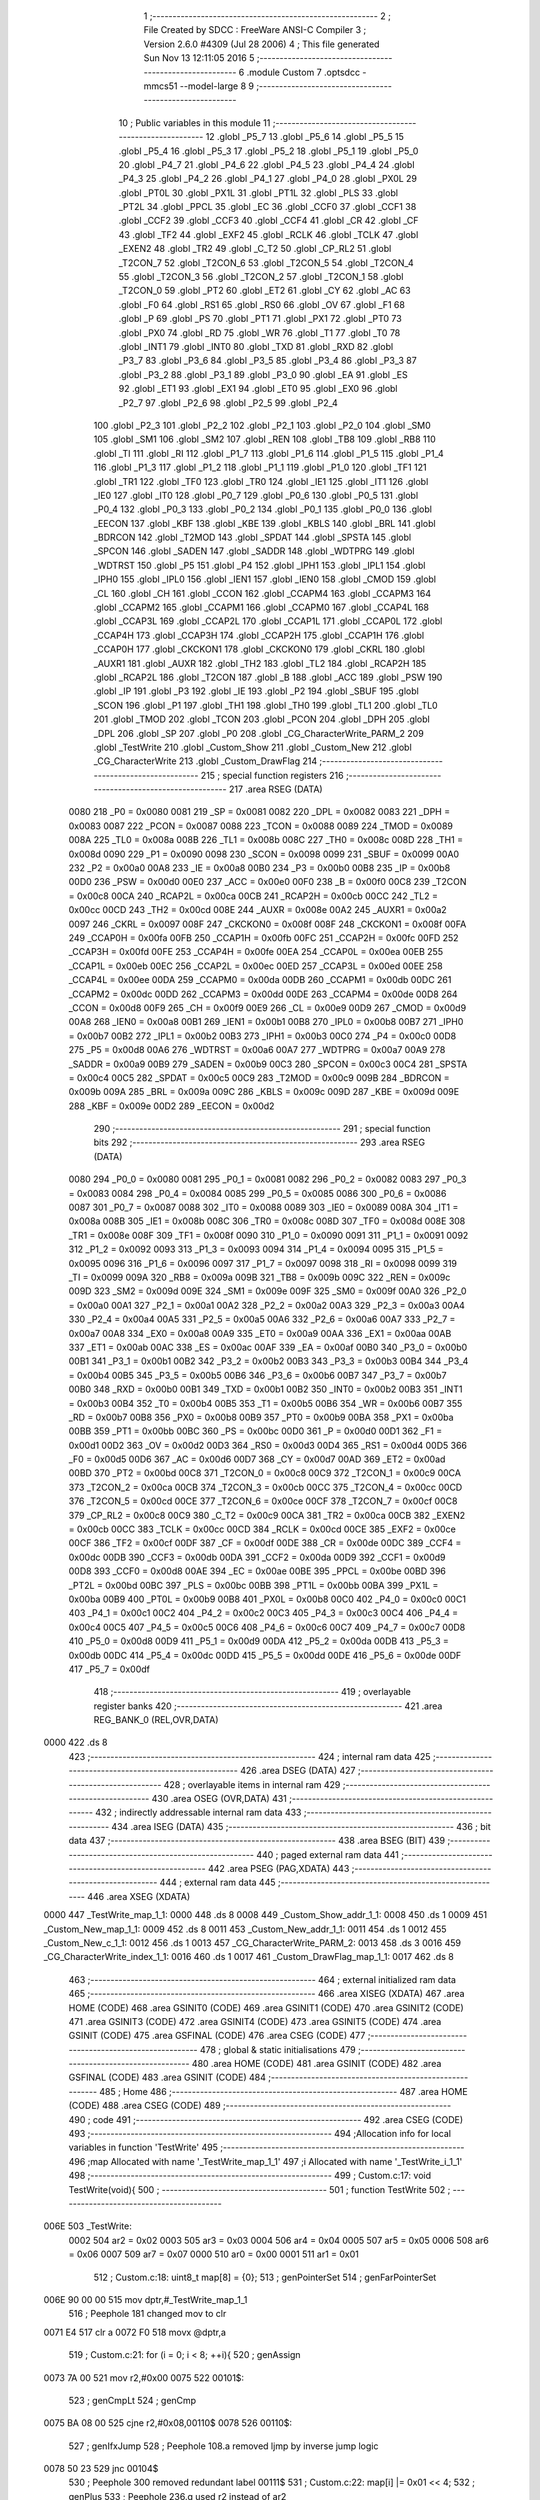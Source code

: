                               1 ;--------------------------------------------------------
                              2 ; File Created by SDCC : FreeWare ANSI-C Compiler
                              3 ; Version 2.6.0 #4309 (Jul 28 2006)
                              4 ; This file generated Sun Nov 13 12:11:05 2016
                              5 ;--------------------------------------------------------
                              6 	.module Custom
                              7 	.optsdcc -mmcs51 --model-large
                              8 	
                              9 ;--------------------------------------------------------
                             10 ; Public variables in this module
                             11 ;--------------------------------------------------------
                             12 	.globl _P5_7
                             13 	.globl _P5_6
                             14 	.globl _P5_5
                             15 	.globl _P5_4
                             16 	.globl _P5_3
                             17 	.globl _P5_2
                             18 	.globl _P5_1
                             19 	.globl _P5_0
                             20 	.globl _P4_7
                             21 	.globl _P4_6
                             22 	.globl _P4_5
                             23 	.globl _P4_4
                             24 	.globl _P4_3
                             25 	.globl _P4_2
                             26 	.globl _P4_1
                             27 	.globl _P4_0
                             28 	.globl _PX0L
                             29 	.globl _PT0L
                             30 	.globl _PX1L
                             31 	.globl _PT1L
                             32 	.globl _PLS
                             33 	.globl _PT2L
                             34 	.globl _PPCL
                             35 	.globl _EC
                             36 	.globl _CCF0
                             37 	.globl _CCF1
                             38 	.globl _CCF2
                             39 	.globl _CCF3
                             40 	.globl _CCF4
                             41 	.globl _CR
                             42 	.globl _CF
                             43 	.globl _TF2
                             44 	.globl _EXF2
                             45 	.globl _RCLK
                             46 	.globl _TCLK
                             47 	.globl _EXEN2
                             48 	.globl _TR2
                             49 	.globl _C_T2
                             50 	.globl _CP_RL2
                             51 	.globl _T2CON_7
                             52 	.globl _T2CON_6
                             53 	.globl _T2CON_5
                             54 	.globl _T2CON_4
                             55 	.globl _T2CON_3
                             56 	.globl _T2CON_2
                             57 	.globl _T2CON_1
                             58 	.globl _T2CON_0
                             59 	.globl _PT2
                             60 	.globl _ET2
                             61 	.globl _CY
                             62 	.globl _AC
                             63 	.globl _F0
                             64 	.globl _RS1
                             65 	.globl _RS0
                             66 	.globl _OV
                             67 	.globl _F1
                             68 	.globl _P
                             69 	.globl _PS
                             70 	.globl _PT1
                             71 	.globl _PX1
                             72 	.globl _PT0
                             73 	.globl _PX0
                             74 	.globl _RD
                             75 	.globl _WR
                             76 	.globl _T1
                             77 	.globl _T0
                             78 	.globl _INT1
                             79 	.globl _INT0
                             80 	.globl _TXD
                             81 	.globl _RXD
                             82 	.globl _P3_7
                             83 	.globl _P3_6
                             84 	.globl _P3_5
                             85 	.globl _P3_4
                             86 	.globl _P3_3
                             87 	.globl _P3_2
                             88 	.globl _P3_1
                             89 	.globl _P3_0
                             90 	.globl _EA
                             91 	.globl _ES
                             92 	.globl _ET1
                             93 	.globl _EX1
                             94 	.globl _ET0
                             95 	.globl _EX0
                             96 	.globl _P2_7
                             97 	.globl _P2_6
                             98 	.globl _P2_5
                             99 	.globl _P2_4
                            100 	.globl _P2_3
                            101 	.globl _P2_2
                            102 	.globl _P2_1
                            103 	.globl _P2_0
                            104 	.globl _SM0
                            105 	.globl _SM1
                            106 	.globl _SM2
                            107 	.globl _REN
                            108 	.globl _TB8
                            109 	.globl _RB8
                            110 	.globl _TI
                            111 	.globl _RI
                            112 	.globl _P1_7
                            113 	.globl _P1_6
                            114 	.globl _P1_5
                            115 	.globl _P1_4
                            116 	.globl _P1_3
                            117 	.globl _P1_2
                            118 	.globl _P1_1
                            119 	.globl _P1_0
                            120 	.globl _TF1
                            121 	.globl _TR1
                            122 	.globl _TF0
                            123 	.globl _TR0
                            124 	.globl _IE1
                            125 	.globl _IT1
                            126 	.globl _IE0
                            127 	.globl _IT0
                            128 	.globl _P0_7
                            129 	.globl _P0_6
                            130 	.globl _P0_5
                            131 	.globl _P0_4
                            132 	.globl _P0_3
                            133 	.globl _P0_2
                            134 	.globl _P0_1
                            135 	.globl _P0_0
                            136 	.globl _EECON
                            137 	.globl _KBF
                            138 	.globl _KBE
                            139 	.globl _KBLS
                            140 	.globl _BRL
                            141 	.globl _BDRCON
                            142 	.globl _T2MOD
                            143 	.globl _SPDAT
                            144 	.globl _SPSTA
                            145 	.globl _SPCON
                            146 	.globl _SADEN
                            147 	.globl _SADDR
                            148 	.globl _WDTPRG
                            149 	.globl _WDTRST
                            150 	.globl _P5
                            151 	.globl _P4
                            152 	.globl _IPH1
                            153 	.globl _IPL1
                            154 	.globl _IPH0
                            155 	.globl _IPL0
                            156 	.globl _IEN1
                            157 	.globl _IEN0
                            158 	.globl _CMOD
                            159 	.globl _CL
                            160 	.globl _CH
                            161 	.globl _CCON
                            162 	.globl _CCAPM4
                            163 	.globl _CCAPM3
                            164 	.globl _CCAPM2
                            165 	.globl _CCAPM1
                            166 	.globl _CCAPM0
                            167 	.globl _CCAP4L
                            168 	.globl _CCAP3L
                            169 	.globl _CCAP2L
                            170 	.globl _CCAP1L
                            171 	.globl _CCAP0L
                            172 	.globl _CCAP4H
                            173 	.globl _CCAP3H
                            174 	.globl _CCAP2H
                            175 	.globl _CCAP1H
                            176 	.globl _CCAP0H
                            177 	.globl _CKCKON1
                            178 	.globl _CKCKON0
                            179 	.globl _CKRL
                            180 	.globl _AUXR1
                            181 	.globl _AUXR
                            182 	.globl _TH2
                            183 	.globl _TL2
                            184 	.globl _RCAP2H
                            185 	.globl _RCAP2L
                            186 	.globl _T2CON
                            187 	.globl _B
                            188 	.globl _ACC
                            189 	.globl _PSW
                            190 	.globl _IP
                            191 	.globl _P3
                            192 	.globl _IE
                            193 	.globl _P2
                            194 	.globl _SBUF
                            195 	.globl _SCON
                            196 	.globl _P1
                            197 	.globl _TH1
                            198 	.globl _TH0
                            199 	.globl _TL1
                            200 	.globl _TL0
                            201 	.globl _TMOD
                            202 	.globl _TCON
                            203 	.globl _PCON
                            204 	.globl _DPH
                            205 	.globl _DPL
                            206 	.globl _SP
                            207 	.globl _P0
                            208 	.globl _CG_CharacterWrite_PARM_2
                            209 	.globl _TestWrite
                            210 	.globl _Custom_Show
                            211 	.globl _Custom_New
                            212 	.globl _CG_CharacterWrite
                            213 	.globl _Custom_DrawFlag
                            214 ;--------------------------------------------------------
                            215 ; special function registers
                            216 ;--------------------------------------------------------
                            217 	.area RSEG    (DATA)
                    0080    218 _P0	=	0x0080
                    0081    219 _SP	=	0x0081
                    0082    220 _DPL	=	0x0082
                    0083    221 _DPH	=	0x0083
                    0087    222 _PCON	=	0x0087
                    0088    223 _TCON	=	0x0088
                    0089    224 _TMOD	=	0x0089
                    008A    225 _TL0	=	0x008a
                    008B    226 _TL1	=	0x008b
                    008C    227 _TH0	=	0x008c
                    008D    228 _TH1	=	0x008d
                    0090    229 _P1	=	0x0090
                    0098    230 _SCON	=	0x0098
                    0099    231 _SBUF	=	0x0099
                    00A0    232 _P2	=	0x00a0
                    00A8    233 _IE	=	0x00a8
                    00B0    234 _P3	=	0x00b0
                    00B8    235 _IP	=	0x00b8
                    00D0    236 _PSW	=	0x00d0
                    00E0    237 _ACC	=	0x00e0
                    00F0    238 _B	=	0x00f0
                    00C8    239 _T2CON	=	0x00c8
                    00CA    240 _RCAP2L	=	0x00ca
                    00CB    241 _RCAP2H	=	0x00cb
                    00CC    242 _TL2	=	0x00cc
                    00CD    243 _TH2	=	0x00cd
                    008E    244 _AUXR	=	0x008e
                    00A2    245 _AUXR1	=	0x00a2
                    0097    246 _CKRL	=	0x0097
                    008F    247 _CKCKON0	=	0x008f
                    008F    248 _CKCKON1	=	0x008f
                    00FA    249 _CCAP0H	=	0x00fa
                    00FB    250 _CCAP1H	=	0x00fb
                    00FC    251 _CCAP2H	=	0x00fc
                    00FD    252 _CCAP3H	=	0x00fd
                    00FE    253 _CCAP4H	=	0x00fe
                    00EA    254 _CCAP0L	=	0x00ea
                    00EB    255 _CCAP1L	=	0x00eb
                    00EC    256 _CCAP2L	=	0x00ec
                    00ED    257 _CCAP3L	=	0x00ed
                    00EE    258 _CCAP4L	=	0x00ee
                    00DA    259 _CCAPM0	=	0x00da
                    00DB    260 _CCAPM1	=	0x00db
                    00DC    261 _CCAPM2	=	0x00dc
                    00DD    262 _CCAPM3	=	0x00dd
                    00DE    263 _CCAPM4	=	0x00de
                    00D8    264 _CCON	=	0x00d8
                    00F9    265 _CH	=	0x00f9
                    00E9    266 _CL	=	0x00e9
                    00D9    267 _CMOD	=	0x00d9
                    00A8    268 _IEN0	=	0x00a8
                    00B1    269 _IEN1	=	0x00b1
                    00B8    270 _IPL0	=	0x00b8
                    00B7    271 _IPH0	=	0x00b7
                    00B2    272 _IPL1	=	0x00b2
                    00B3    273 _IPH1	=	0x00b3
                    00C0    274 _P4	=	0x00c0
                    00D8    275 _P5	=	0x00d8
                    00A6    276 _WDTRST	=	0x00a6
                    00A7    277 _WDTPRG	=	0x00a7
                    00A9    278 _SADDR	=	0x00a9
                    00B9    279 _SADEN	=	0x00b9
                    00C3    280 _SPCON	=	0x00c3
                    00C4    281 _SPSTA	=	0x00c4
                    00C5    282 _SPDAT	=	0x00c5
                    00C9    283 _T2MOD	=	0x00c9
                    009B    284 _BDRCON	=	0x009b
                    009A    285 _BRL	=	0x009a
                    009C    286 _KBLS	=	0x009c
                    009D    287 _KBE	=	0x009d
                    009E    288 _KBF	=	0x009e
                    00D2    289 _EECON	=	0x00d2
                            290 ;--------------------------------------------------------
                            291 ; special function bits
                            292 ;--------------------------------------------------------
                            293 	.area RSEG    (DATA)
                    0080    294 _P0_0	=	0x0080
                    0081    295 _P0_1	=	0x0081
                    0082    296 _P0_2	=	0x0082
                    0083    297 _P0_3	=	0x0083
                    0084    298 _P0_4	=	0x0084
                    0085    299 _P0_5	=	0x0085
                    0086    300 _P0_6	=	0x0086
                    0087    301 _P0_7	=	0x0087
                    0088    302 _IT0	=	0x0088
                    0089    303 _IE0	=	0x0089
                    008A    304 _IT1	=	0x008a
                    008B    305 _IE1	=	0x008b
                    008C    306 _TR0	=	0x008c
                    008D    307 _TF0	=	0x008d
                    008E    308 _TR1	=	0x008e
                    008F    309 _TF1	=	0x008f
                    0090    310 _P1_0	=	0x0090
                    0091    311 _P1_1	=	0x0091
                    0092    312 _P1_2	=	0x0092
                    0093    313 _P1_3	=	0x0093
                    0094    314 _P1_4	=	0x0094
                    0095    315 _P1_5	=	0x0095
                    0096    316 _P1_6	=	0x0096
                    0097    317 _P1_7	=	0x0097
                    0098    318 _RI	=	0x0098
                    0099    319 _TI	=	0x0099
                    009A    320 _RB8	=	0x009a
                    009B    321 _TB8	=	0x009b
                    009C    322 _REN	=	0x009c
                    009D    323 _SM2	=	0x009d
                    009E    324 _SM1	=	0x009e
                    009F    325 _SM0	=	0x009f
                    00A0    326 _P2_0	=	0x00a0
                    00A1    327 _P2_1	=	0x00a1
                    00A2    328 _P2_2	=	0x00a2
                    00A3    329 _P2_3	=	0x00a3
                    00A4    330 _P2_4	=	0x00a4
                    00A5    331 _P2_5	=	0x00a5
                    00A6    332 _P2_6	=	0x00a6
                    00A7    333 _P2_7	=	0x00a7
                    00A8    334 _EX0	=	0x00a8
                    00A9    335 _ET0	=	0x00a9
                    00AA    336 _EX1	=	0x00aa
                    00AB    337 _ET1	=	0x00ab
                    00AC    338 _ES	=	0x00ac
                    00AF    339 _EA	=	0x00af
                    00B0    340 _P3_0	=	0x00b0
                    00B1    341 _P3_1	=	0x00b1
                    00B2    342 _P3_2	=	0x00b2
                    00B3    343 _P3_3	=	0x00b3
                    00B4    344 _P3_4	=	0x00b4
                    00B5    345 _P3_5	=	0x00b5
                    00B6    346 _P3_6	=	0x00b6
                    00B7    347 _P3_7	=	0x00b7
                    00B0    348 _RXD	=	0x00b0
                    00B1    349 _TXD	=	0x00b1
                    00B2    350 _INT0	=	0x00b2
                    00B3    351 _INT1	=	0x00b3
                    00B4    352 _T0	=	0x00b4
                    00B5    353 _T1	=	0x00b5
                    00B6    354 _WR	=	0x00b6
                    00B7    355 _RD	=	0x00b7
                    00B8    356 _PX0	=	0x00b8
                    00B9    357 _PT0	=	0x00b9
                    00BA    358 _PX1	=	0x00ba
                    00BB    359 _PT1	=	0x00bb
                    00BC    360 _PS	=	0x00bc
                    00D0    361 _P	=	0x00d0
                    00D1    362 _F1	=	0x00d1
                    00D2    363 _OV	=	0x00d2
                    00D3    364 _RS0	=	0x00d3
                    00D4    365 _RS1	=	0x00d4
                    00D5    366 _F0	=	0x00d5
                    00D6    367 _AC	=	0x00d6
                    00D7    368 _CY	=	0x00d7
                    00AD    369 _ET2	=	0x00ad
                    00BD    370 _PT2	=	0x00bd
                    00C8    371 _T2CON_0	=	0x00c8
                    00C9    372 _T2CON_1	=	0x00c9
                    00CA    373 _T2CON_2	=	0x00ca
                    00CB    374 _T2CON_3	=	0x00cb
                    00CC    375 _T2CON_4	=	0x00cc
                    00CD    376 _T2CON_5	=	0x00cd
                    00CE    377 _T2CON_6	=	0x00ce
                    00CF    378 _T2CON_7	=	0x00cf
                    00C8    379 _CP_RL2	=	0x00c8
                    00C9    380 _C_T2	=	0x00c9
                    00CA    381 _TR2	=	0x00ca
                    00CB    382 _EXEN2	=	0x00cb
                    00CC    383 _TCLK	=	0x00cc
                    00CD    384 _RCLK	=	0x00cd
                    00CE    385 _EXF2	=	0x00ce
                    00CF    386 _TF2	=	0x00cf
                    00DF    387 _CF	=	0x00df
                    00DE    388 _CR	=	0x00de
                    00DC    389 _CCF4	=	0x00dc
                    00DB    390 _CCF3	=	0x00db
                    00DA    391 _CCF2	=	0x00da
                    00D9    392 _CCF1	=	0x00d9
                    00D8    393 _CCF0	=	0x00d8
                    00AE    394 _EC	=	0x00ae
                    00BE    395 _PPCL	=	0x00be
                    00BD    396 _PT2L	=	0x00bd
                    00BC    397 _PLS	=	0x00bc
                    00BB    398 _PT1L	=	0x00bb
                    00BA    399 _PX1L	=	0x00ba
                    00B9    400 _PT0L	=	0x00b9
                    00B8    401 _PX0L	=	0x00b8
                    00C0    402 _P4_0	=	0x00c0
                    00C1    403 _P4_1	=	0x00c1
                    00C2    404 _P4_2	=	0x00c2
                    00C3    405 _P4_3	=	0x00c3
                    00C4    406 _P4_4	=	0x00c4
                    00C5    407 _P4_5	=	0x00c5
                    00C6    408 _P4_6	=	0x00c6
                    00C7    409 _P4_7	=	0x00c7
                    00D8    410 _P5_0	=	0x00d8
                    00D9    411 _P5_1	=	0x00d9
                    00DA    412 _P5_2	=	0x00da
                    00DB    413 _P5_3	=	0x00db
                    00DC    414 _P5_4	=	0x00dc
                    00DD    415 _P5_5	=	0x00dd
                    00DE    416 _P5_6	=	0x00de
                    00DF    417 _P5_7	=	0x00df
                            418 ;--------------------------------------------------------
                            419 ; overlayable register banks
                            420 ;--------------------------------------------------------
                            421 	.area REG_BANK_0	(REL,OVR,DATA)
   0000                     422 	.ds 8
                            423 ;--------------------------------------------------------
                            424 ; internal ram data
                            425 ;--------------------------------------------------------
                            426 	.area DSEG    (DATA)
                            427 ;--------------------------------------------------------
                            428 ; overlayable items in internal ram 
                            429 ;--------------------------------------------------------
                            430 	.area OSEG    (OVR,DATA)
                            431 ;--------------------------------------------------------
                            432 ; indirectly addressable internal ram data
                            433 ;--------------------------------------------------------
                            434 	.area ISEG    (DATA)
                            435 ;--------------------------------------------------------
                            436 ; bit data
                            437 ;--------------------------------------------------------
                            438 	.area BSEG    (BIT)
                            439 ;--------------------------------------------------------
                            440 ; paged external ram data
                            441 ;--------------------------------------------------------
                            442 	.area PSEG    (PAG,XDATA)
                            443 ;--------------------------------------------------------
                            444 ; external ram data
                            445 ;--------------------------------------------------------
                            446 	.area XSEG    (XDATA)
   0000                     447 _TestWrite_map_1_1:
   0000                     448 	.ds 8
   0008                     449 _Custom_Show_addr_1_1:
   0008                     450 	.ds 1
   0009                     451 _Custom_New_map_1_1:
   0009                     452 	.ds 8
   0011                     453 _Custom_New_addr_1_1:
   0011                     454 	.ds 1
   0012                     455 _Custom_New_c_1_1:
   0012                     456 	.ds 1
   0013                     457 _CG_CharacterWrite_PARM_2:
   0013                     458 	.ds 3
   0016                     459 _CG_CharacterWrite_index_1_1:
   0016                     460 	.ds 1
   0017                     461 _Custom_DrawFlag_map_1_1:
   0017                     462 	.ds 8
                            463 ;--------------------------------------------------------
                            464 ; external initialized ram data
                            465 ;--------------------------------------------------------
                            466 	.area XISEG   (XDATA)
                            467 	.area HOME    (CODE)
                            468 	.area GSINIT0 (CODE)
                            469 	.area GSINIT1 (CODE)
                            470 	.area GSINIT2 (CODE)
                            471 	.area GSINIT3 (CODE)
                            472 	.area GSINIT4 (CODE)
                            473 	.area GSINIT5 (CODE)
                            474 	.area GSINIT  (CODE)
                            475 	.area GSFINAL (CODE)
                            476 	.area CSEG    (CODE)
                            477 ;--------------------------------------------------------
                            478 ; global & static initialisations
                            479 ;--------------------------------------------------------
                            480 	.area HOME    (CODE)
                            481 	.area GSINIT  (CODE)
                            482 	.area GSFINAL (CODE)
                            483 	.area GSINIT  (CODE)
                            484 ;--------------------------------------------------------
                            485 ; Home
                            486 ;--------------------------------------------------------
                            487 	.area HOME    (CODE)
                            488 	.area CSEG    (CODE)
                            489 ;--------------------------------------------------------
                            490 ; code
                            491 ;--------------------------------------------------------
                            492 	.area CSEG    (CODE)
                            493 ;------------------------------------------------------------
                            494 ;Allocation info for local variables in function 'TestWrite'
                            495 ;------------------------------------------------------------
                            496 ;map                       Allocated with name '_TestWrite_map_1_1'
                            497 ;i                         Allocated with name '_TestWrite_i_1_1'
                            498 ;------------------------------------------------------------
                            499 ;	Custom.c:17: void TestWrite(void){
                            500 ;	-----------------------------------------
                            501 ;	 function TestWrite
                            502 ;	-----------------------------------------
   006E                     503 _TestWrite:
                    0002    504 	ar2 = 0x02
                    0003    505 	ar3 = 0x03
                    0004    506 	ar4 = 0x04
                    0005    507 	ar5 = 0x05
                    0006    508 	ar6 = 0x06
                    0007    509 	ar7 = 0x07
                    0000    510 	ar0 = 0x00
                    0001    511 	ar1 = 0x01
                            512 ;	Custom.c:18: uint8_t map[8] = {0};
                            513 ;	genPointerSet
                            514 ;     genFarPointerSet
   006E 90 00 00            515 	mov	dptr,#_TestWrite_map_1_1
                            516 ;	Peephole 181	changed mov to clr
   0071 E4                  517 	clr	a
   0072 F0                  518 	movx	@dptr,a
                            519 ;	Custom.c:21: for (i = 0; i < 8; ++i){
                            520 ;	genAssign
   0073 7A 00               521 	mov	r2,#0x00
   0075                     522 00101$:
                            523 ;	genCmpLt
                            524 ;	genCmp
   0075 BA 08 00            525 	cjne	r2,#0x08,00110$
   0078                     526 00110$:
                            527 ;	genIfxJump
                            528 ;	Peephole 108.a	removed ljmp by inverse jump logic
   0078 50 23               529 	jnc	00104$
                            530 ;	Peephole 300	removed redundant label 00111$
                            531 ;	Custom.c:22: map[i] |= 0x01 << 4;
                            532 ;	genPlus
                            533 ;	Peephole 236.g	used r2 instead of ar2
   007A EA                  534 	mov	a,r2
   007B 24 00               535 	add	a,#_TestWrite_map_1_1
   007D FB                  536 	mov	r3,a
                            537 ;	Peephole 181	changed mov to clr
   007E E4                  538 	clr	a
   007F 34 00               539 	addc	a,#(_TestWrite_map_1_1 >> 8)
   0081 FC                  540 	mov	r4,a
                            541 ;	genPointerGet
                            542 ;	genFarPointerGet
   0082 8B 82               543 	mov	dpl,r3
   0084 8C 83               544 	mov	dph,r4
   0086 E0                  545 	movx	a,@dptr
   0087 FD                  546 	mov	r5,a
                            547 ;	genOr
   0088 43 05 10            548 	orl	ar5,#0x10
                            549 ;	genPointerSet
                            550 ;     genFarPointerSet
   008B 8B 82               551 	mov	dpl,r3
   008D 8C 83               552 	mov	dph,r4
   008F ED                  553 	mov	a,r5
   0090 F0                  554 	movx	@dptr,a
                            555 ;	Custom.c:23: map[i] |= 0x01;
                            556 ;	genOr
   0091 43 05 01            557 	orl	ar5,#0x01
                            558 ;	genPointerSet
                            559 ;     genFarPointerSet
   0094 8B 82               560 	mov	dpl,r3
   0096 8C 83               561 	mov	dph,r4
   0098 ED                  562 	mov	a,r5
   0099 F0                  563 	movx	@dptr,a
                            564 ;	Custom.c:21: for (i = 0; i < 8; ++i){
                            565 ;	genPlus
                            566 ;     genPlusIncr
   009A 0A                  567 	inc	r2
                            568 ;	Peephole 112.b	changed ljmp to sjmp
   009B 80 D8               569 	sjmp	00101$
   009D                     570 00104$:
                            571 ;	Custom.c:26: CG_CharacterWrite(0, map);
                            572 ;	genCast
   009D 90 00 13            573 	mov	dptr,#_CG_CharacterWrite_PARM_2
   00A0 74 00               574 	mov	a,#_TestWrite_map_1_1
   00A2 F0                  575 	movx	@dptr,a
   00A3 A3                  576 	inc	dptr
   00A4 74 00               577 	mov	a,#(_TestWrite_map_1_1 >> 8)
   00A6 F0                  578 	movx	@dptr,a
   00A7 A3                  579 	inc	dptr
   00A8 74 00               580 	mov	a,#0x0
   00AA F0                  581 	movx	@dptr,a
                            582 ;	genCall
   00AB 75 82 00            583 	mov	dpl,#0x00
                            584 ;	Peephole 253.b	replaced lcall/ret with ljmp
   00AE 02 02 52            585 	ljmp	_CG_CharacterWrite
                            586 ;
                            587 ;------------------------------------------------------------
                            588 ;Allocation info for local variables in function 'Custom_Show'
                            589 ;------------------------------------------------------------
                            590 ;addr                      Allocated with name '_Custom_Show_addr_1_1'
                            591 ;------------------------------------------------------------
                            592 ;	Custom.c:33: void Custom_Show(uint8_t addr){
                            593 ;	-----------------------------------------
                            594 ;	 function Custom_Show
                            595 ;	-----------------------------------------
   00B1                     596 _Custom_Show:
                            597 ;	genReceive
   00B1 E5 82               598 	mov	a,dpl
   00B3 90 00 08            599 	mov	dptr,#_Custom_Show_addr_1_1
   00B6 F0                  600 	movx	@dptr,a
                            601 ;	Custom.c:34: LCD_Putch(addr);
                            602 ;	genAssign
   00B7 90 00 08            603 	mov	dptr,#_Custom_Show_addr_1_1
   00BA E0                  604 	movx	a,@dptr
                            605 ;	genCall
   00BB FA                  606 	mov	r2,a
                            607 ;	Peephole 244.c	loading dpl from a instead of r2
   00BC F5 82               608 	mov	dpl,a
                            609 ;	Peephole 253.b	replaced lcall/ret with ljmp
   00BE 02 09 4B            610 	ljmp	_LCD_Putch
                            611 ;
                            612 ;------------------------------------------------------------
                            613 ;Allocation info for local variables in function 'Custom_New'
                            614 ;------------------------------------------------------------
                            615 ;map                       Allocated with name '_Custom_New_map_1_1'
                            616 ;addr                      Allocated with name '_Custom_New_addr_1_1'
                            617 ;i                         Allocated with name '_Custom_New_i_1_1'
                            618 ;j                         Allocated with name '_Custom_New_j_1_1'
                            619 ;c                         Allocated with name '_Custom_New_c_1_1'
                            620 ;------------------------------------------------------------
                            621 ;	Custom.c:38: void Custom_New(void){
                            622 ;	-----------------------------------------
                            623 ;	 function Custom_New
                            624 ;	-----------------------------------------
   00C1                     625 _Custom_New:
                            626 ;	Custom.c:39: char map[8] = {0,0,0,0,0,0,0,0};
                            627 ;	genPointerSet
                            628 ;     genFarPointerSet
   00C1 90 00 09            629 	mov	dptr,#_Custom_New_map_1_1
                            630 ;	Peephole 181	changed mov to clr
                            631 ;	genPointerSet
                            632 ;     genFarPointerSet
                            633 ;	Peephole 181	changed mov to clr
                            634 ;	Peephole 219.a	removed redundant clear
                            635 ;	genPointerSet
                            636 ;     genFarPointerSet
                            637 ;	Peephole 181	changed mov to clr
                            638 ;	genPointerSet
                            639 ;     genFarPointerSet
                            640 ;	Peephole 181	changed mov to clr
                            641 ;	Peephole 219.a	removed redundant clear
   00C4 E4                  642 	clr	a
   00C5 F0                  643 	movx	@dptr,a
   00C6 90 00 0A            644 	mov	dptr,#(_Custom_New_map_1_1 + 0x0001)
   00C9 F0                  645 	movx	@dptr,a
   00CA 90 00 0B            646 	mov	dptr,#(_Custom_New_map_1_1 + 0x0002)
                            647 ;	Peephole 219.b	removed redundant clear
   00CD F0                  648 	movx	@dptr,a
   00CE 90 00 0C            649 	mov	dptr,#(_Custom_New_map_1_1 + 0x0003)
   00D1 F0                  650 	movx	@dptr,a
                            651 ;	genPointerSet
                            652 ;     genFarPointerSet
   00D2 90 00 0D            653 	mov	dptr,#(_Custom_New_map_1_1 + 0x0004)
                            654 ;	Peephole 181	changed mov to clr
                            655 ;	genPointerSet
                            656 ;     genFarPointerSet
                            657 ;	Peephole 181	changed mov to clr
                            658 ;	Peephole 219.a	removed redundant clear
                            659 ;	genPointerSet
                            660 ;     genFarPointerSet
                            661 ;	Peephole 181	changed mov to clr
                            662 ;	genPointerSet
                            663 ;     genFarPointerSet
                            664 ;	Peephole 181	changed mov to clr
                            665 ;	Peephole 219.a	removed redundant clear
   00D5 E4                  666 	clr	a
   00D6 F0                  667 	movx	@dptr,a
   00D7 90 00 0E            668 	mov	dptr,#(_Custom_New_map_1_1 + 0x0005)
   00DA F0                  669 	movx	@dptr,a
   00DB 90 00 0F            670 	mov	dptr,#(_Custom_New_map_1_1 + 0x0006)
                            671 ;	Peephole 219.b	removed redundant clear
   00DE F0                  672 	movx	@dptr,a
   00DF 90 00 10            673 	mov	dptr,#(_Custom_New_map_1_1 + 0x0007)
   00E2 F0                  674 	movx	@dptr,a
                            675 ;	Custom.c:45: printf("\r\nInput a custom character\r\n");
                            676 ;	genIpush
   00E3 74 63               677 	mov	a,#__str_0
   00E5 C0 E0               678 	push	acc
   00E7 74 31               679 	mov	a,#(__str_0 >> 8)
   00E9 C0 E0               680 	push	acc
   00EB 74 80               681 	mov	a,#0x80
   00ED C0 E0               682 	push	acc
                            683 ;	genCall
   00EF 12 28 A8            684 	lcall	_printf
   00F2 15 81               685 	dec	sp
   00F4 15 81               686 	dec	sp
   00F6 15 81               687 	dec	sp
                            688 ;	Custom.c:46: printf("\r\nEnter an address from 0-7:");
                            689 ;	genIpush
   00F8 74 80               690 	mov	a,#__str_1
   00FA C0 E0               691 	push	acc
   00FC 74 31               692 	mov	a,#(__str_1 >> 8)
   00FE C0 E0               693 	push	acc
   0100 74 80               694 	mov	a,#0x80
   0102 C0 E0               695 	push	acc
                            696 ;	genCall
   0104 12 28 A8            697 	lcall	_printf
   0107 15 81               698 	dec	sp
   0109 15 81               699 	dec	sp
   010B 15 81               700 	dec	sp
                            701 ;	Custom.c:47: addr = Serial_GetInteger(1);
                            702 ;	genCall
                            703 ;	Peephole 182.b	used 16 bit load of dptr
   010D 90 00 01            704 	mov	dptr,#0x0001
   0110 12 1D E5            705 	lcall	_Serial_GetInteger
   0113 AA 82               706 	mov	r2,dpl
   0115 AB 83               707 	mov	r3,dph
                            708 ;	genCast
   0117 90 00 11            709 	mov	dptr,#_Custom_New_addr_1_1
   011A EA                  710 	mov	a,r2
   011B F0                  711 	movx	@dptr,a
                            712 ;	Custom.c:48: while( addr > 7){
   011C                     713 00101$:
                            714 ;	genAssign
   011C 90 00 11            715 	mov	dptr,#_Custom_New_addr_1_1
   011F E0                  716 	movx	a,@dptr
                            717 ;	genCmpGt
                            718 ;	genCmp
                            719 ;	genIfxJump
                            720 ;	Peephole 108.a	removed ljmp by inverse jump logic
                            721 ;	Peephole 132.b	optimized genCmpGt by inverse logic (acc differs)
   0120 FA                  722 	mov  r2,a
                            723 ;	Peephole 177.a	removed redundant mov
   0121 24 F8               724 	add	a,#0xff - 0x07
   0123 50 26               725 	jnc	00103$
                            726 ;	Peephole 300	removed redundant label 00132$
                            727 ;	Custom.c:49: printf("\r\nEnter an address from 0-7:");
                            728 ;	genIpush
   0125 74 80               729 	mov	a,#__str_1
   0127 C0 E0               730 	push	acc
   0129 74 31               731 	mov	a,#(__str_1 >> 8)
   012B C0 E0               732 	push	acc
   012D 74 80               733 	mov	a,#0x80
   012F C0 E0               734 	push	acc
                            735 ;	genCall
   0131 12 28 A8            736 	lcall	_printf
   0134 15 81               737 	dec	sp
   0136 15 81               738 	dec	sp
   0138 15 81               739 	dec	sp
                            740 ;	Custom.c:50: addr = Serial_GetInteger(1);
                            741 ;	genCall
                            742 ;	Peephole 182.b	used 16 bit load of dptr
   013A 90 00 01            743 	mov	dptr,#0x0001
   013D 12 1D E5            744 	lcall	_Serial_GetInteger
   0140 AA 82               745 	mov	r2,dpl
   0142 AB 83               746 	mov	r3,dph
                            747 ;	genCast
   0144 90 00 11            748 	mov	dptr,#_Custom_New_addr_1_1
   0147 EA                  749 	mov	a,r2
   0148 F0                  750 	movx	@dptr,a
                            751 ;	Peephole 112.b	changed ljmp to sjmp
   0149 80 D1               752 	sjmp	00101$
   014B                     753 00103$:
                            754 ;	Custom.c:54: printf("\r\nEnter the top row (5 bits) using 1s and 0s:\r\n");
                            755 ;	genIpush
   014B 74 9D               756 	mov	a,#__str_2
   014D C0 E0               757 	push	acc
   014F 74 31               758 	mov	a,#(__str_2 >> 8)
   0151 C0 E0               759 	push	acc
   0153 74 80               760 	mov	a,#0x80
   0155 C0 E0               761 	push	acc
                            762 ;	genCall
   0157 12 28 A8            763 	lcall	_printf
   015A 15 81               764 	dec	sp
   015C 15 81               765 	dec	sp
   015E 15 81               766 	dec	sp
                            767 ;	Custom.c:55: for (i = 0; i < 8; ++i){
                            768 ;	genAssign
   0160 7A 00               769 	mov	r2,#0x00
   0162                     770 00114$:
                            771 ;	genCmpLt
                            772 ;	genCmp
   0162 BA 08 00            773 	cjne	r2,#0x08,00133$
   0165                     774 00133$:
                            775 ;	genIfxJump
   0165 40 03               776 	jc	00134$
   0167 02 02 25            777 	ljmp	00117$
   016A                     778 00134$:
                            779 ;	Custom.c:56: for (j = 0; j < 5; ++j){
                            780 ;	genAssign
   016A 8A 03               781 	mov	ar3,r2
                            782 ;	genAssign
   016C 7C 00               783 	mov	r4,#0x00
   016E                     784 00110$:
                            785 ;	genCmpLt
                            786 ;	genCmp
   016E BC 05 00            787 	cjne	r4,#0x05,00135$
   0171                     788 00135$:
                            789 ;	genIfxJump
   0171 40 03               790 	jc	00136$
   0173 02 02 08            791 	ljmp	00113$
   0176                     792 00136$:
                            793 ;	Custom.c:57: c = getchar();
                            794 ;	genCall
   0176 C0 02               795 	push	ar2
   0178 C0 03               796 	push	ar3
   017A C0 04               797 	push	ar4
   017C 12 1D DB            798 	lcall	_getchar
   017F E5 82               799 	mov	a,dpl
   0181 D0 04               800 	pop	ar4
   0183 D0 03               801 	pop	ar3
   0185 D0 02               802 	pop	ar2
                            803 ;	genAssign
   0187 90 00 12            804 	mov	dptr,#_Custom_New_c_1_1
   018A F0                  805 	movx	@dptr,a
                            806 ;	Custom.c:58: while(c != '0' && c != '1'){
   018B                     807 00105$:
                            808 ;	genAssign
   018B 90 00 12            809 	mov	dptr,#_Custom_New_c_1_1
   018E E0                  810 	movx	a,@dptr
   018F FD                  811 	mov	r5,a
                            812 ;	genCmpEq
                            813 ;	gencjneshort
   0190 BD 30 02            814 	cjne	r5,#0x30,00137$
                            815 ;	Peephole 112.b	changed ljmp to sjmp
   0193 80 1C               816 	sjmp	00107$
   0195                     817 00137$:
                            818 ;	genCmpEq
                            819 ;	gencjneshort
   0195 BD 31 02            820 	cjne	r5,#0x31,00138$
                            821 ;	Peephole 112.b	changed ljmp to sjmp
   0198 80 17               822 	sjmp	00107$
   019A                     823 00138$:
                            824 ;	Custom.c:59: c = getchar();
                            825 ;	genCall
   019A C0 02               826 	push	ar2
   019C C0 03               827 	push	ar3
   019E C0 04               828 	push	ar4
   01A0 12 1D DB            829 	lcall	_getchar
   01A3 E5 82               830 	mov	a,dpl
   01A5 D0 04               831 	pop	ar4
   01A7 D0 03               832 	pop	ar3
   01A9 D0 02               833 	pop	ar2
                            834 ;	genAssign
   01AB 90 00 12            835 	mov	dptr,#_Custom_New_c_1_1
   01AE F0                  836 	movx	@dptr,a
                            837 ;	Peephole 112.b	changed ljmp to sjmp
   01AF 80 DA               838 	sjmp	00105$
   01B1                     839 00107$:
                            840 ;	Custom.c:61: putchar(c);
                            841 ;	genAssign
   01B1 90 00 12            842 	mov	dptr,#_Custom_New_c_1_1
   01B4 E0                  843 	movx	a,@dptr
                            844 ;	genCall
   01B5 FD                  845 	mov	r5,a
                            846 ;	Peephole 244.c	loading dpl from a instead of r5
   01B6 F5 82               847 	mov	dpl,a
   01B8 C0 02               848 	push	ar2
   01BA C0 03               849 	push	ar3
   01BC C0 04               850 	push	ar4
   01BE C0 05               851 	push	ar5
   01C0 12 1D C9            852 	lcall	_putchar
   01C3 D0 05               853 	pop	ar5
   01C5 D0 04               854 	pop	ar4
   01C7 D0 03               855 	pop	ar3
   01C9 D0 02               856 	pop	ar2
                            857 ;	Custom.c:62: if (c == '1')
                            858 ;	genCmpEq
                            859 ;	gencjneshort
                            860 ;	Peephole 112.b	changed ljmp to sjmp
                            861 ;	Peephole 198.b	optimized misc jump sequence
   01CB BD 31 36            862 	cjne	r5,#0x31,00112$
                            863 ;	Peephole 200.b	removed redundant sjmp
                            864 ;	Peephole 300	removed redundant label 00139$
                            865 ;	Peephole 300	removed redundant label 00140$
                            866 ;	Custom.c:63: map[i] |= 0x01 << (4-j);
                            867 ;	genPlus
                            868 ;	Peephole 236.g	used r3 instead of ar3
   01CE EB                  869 	mov	a,r3
   01CF 24 09               870 	add	a,#_Custom_New_map_1_1
   01D1 FD                  871 	mov	r5,a
                            872 ;	Peephole 181	changed mov to clr
   01D2 E4                  873 	clr	a
   01D3 34 00               874 	addc	a,#(_Custom_New_map_1_1 >> 8)
   01D5 FE                  875 	mov	r6,a
                            876 ;	genPointerGet
                            877 ;	genFarPointerGet
   01D6 8D 82               878 	mov	dpl,r5
   01D8 8E 83               879 	mov	dph,r6
   01DA E0                  880 	movx	a,@dptr
   01DB FF                  881 	mov	r7,a
                            882 ;	genCast
   01DC 8C 00               883 	mov	ar0,r4
   01DE 79 00               884 	mov	r1,#0x00
                            885 ;	genMinus
   01E0 74 04               886 	mov	a,#0x04
   01E2 C3                  887 	clr	c
                            888 ;	Peephole 236.l	used r0 instead of ar0
   01E3 98                  889 	subb	a,r0
   01E4 F8                  890 	mov	r0,a
                            891 ;	Peephole 181	changed mov to clr
   01E5 E4                  892 	clr	a
                            893 ;	Peephole 236.l	used r1 instead of ar1
   01E6 99                  894 	subb	a,r1
   01E7 F9                  895 	mov	r1,a
                            896 ;	genLeftShift
   01E8 88 F0               897 	mov	b,r0
   01EA 05 F0               898 	inc	b
   01EC 78 01               899 	mov	r0,#0x01
   01EE 79 00               900 	mov	r1,#0x00
   01F0 80 06               901 	sjmp	00142$
   01F2                     902 00141$:
   01F2 E8                  903 	mov	a,r0
                            904 ;	Peephole 254	optimized left shift
   01F3 28                  905 	add	a,r0
   01F4 F8                  906 	mov	r0,a
   01F5 E9                  907 	mov	a,r1
   01F6 33                  908 	rlc	a
   01F7 F9                  909 	mov	r1,a
   01F8                     910 00142$:
   01F8 D5 F0 F7            911 	djnz	b,00141$
                            912 ;	genCast
                            913 ;	genOr
   01FB E8                  914 	mov	a,r0
   01FC 42 07               915 	orl	ar7,a
                            916 ;	genPointerSet
                            917 ;     genFarPointerSet
   01FE 8D 82               918 	mov	dpl,r5
   0200 8E 83               919 	mov	dph,r6
   0202 EF                  920 	mov	a,r7
   0203 F0                  921 	movx	@dptr,a
   0204                     922 00112$:
                            923 ;	Custom.c:56: for (j = 0; j < 5; ++j){
                            924 ;	genPlus
                            925 ;     genPlusIncr
   0204 0C                  926 	inc	r4
   0205 02 01 6E            927 	ljmp	00110$
   0208                     928 00113$:
                            929 ;	Custom.c:65: printf("\r\n");
                            930 ;	genIpush
   0208 C0 02               931 	push	ar2
   020A 74 CD               932 	mov	a,#__str_3
   020C C0 E0               933 	push	acc
   020E 74 31               934 	mov	a,#(__str_3 >> 8)
   0210 C0 E0               935 	push	acc
   0212 74 80               936 	mov	a,#0x80
   0214 C0 E0               937 	push	acc
                            938 ;	genCall
   0216 12 28 A8            939 	lcall	_printf
   0219 15 81               940 	dec	sp
   021B 15 81               941 	dec	sp
   021D 15 81               942 	dec	sp
   021F D0 02               943 	pop	ar2
                            944 ;	Custom.c:55: for (i = 0; i < 8; ++i){
                            945 ;	genPlus
                            946 ;     genPlusIncr
   0221 0A                  947 	inc	r2
   0222 02 01 62            948 	ljmp	00114$
   0225                     949 00117$:
                            950 ;	Custom.c:68: printf("\r\nDone entering code\r\n");
                            951 ;	genIpush
   0225 74 D0               952 	mov	a,#__str_4
   0227 C0 E0               953 	push	acc
   0229 74 31               954 	mov	a,#(__str_4 >> 8)
   022B C0 E0               955 	push	acc
   022D 74 80               956 	mov	a,#0x80
   022F C0 E0               957 	push	acc
                            958 ;	genCall
   0231 12 28 A8            959 	lcall	_printf
   0234 15 81               960 	dec	sp
   0236 15 81               961 	dec	sp
   0238 15 81               962 	dec	sp
                            963 ;	Custom.c:71: CG_CharacterWrite(addr, map);
                            964 ;	genAssign
   023A 90 00 11            965 	mov	dptr,#_Custom_New_addr_1_1
   023D E0                  966 	movx	a,@dptr
   023E FA                  967 	mov	r2,a
                            968 ;	genCast
   023F 90 00 13            969 	mov	dptr,#_CG_CharacterWrite_PARM_2
   0242 74 09               970 	mov	a,#_Custom_New_map_1_1
   0244 F0                  971 	movx	@dptr,a
   0245 A3                  972 	inc	dptr
   0246 74 00               973 	mov	a,#(_Custom_New_map_1_1 >> 8)
   0248 F0                  974 	movx	@dptr,a
   0249 A3                  975 	inc	dptr
   024A 74 00               976 	mov	a,#0x0
   024C F0                  977 	movx	@dptr,a
                            978 ;	genCall
   024D 8A 82               979 	mov	dpl,r2
                            980 ;	Peephole 253.b	replaced lcall/ret with ljmp
   024F 02 02 52            981 	ljmp	_CG_CharacterWrite
                            982 ;
                            983 ;------------------------------------------------------------
                            984 ;Allocation info for local variables in function 'CG_CharacterWrite'
                            985 ;------------------------------------------------------------
                            986 ;map                       Allocated with name '_CG_CharacterWrite_PARM_2'
                            987 ;index                     Allocated with name '_CG_CharacterWrite_index_1_1'
                            988 ;row                       Allocated with name '_CG_CharacterWrite_row_1_1'
                            989 ;------------------------------------------------------------
                            990 ;	Custom.c:82: void CG_CharacterWrite(uint8_t index, uint8_t *map){
                            991 ;	-----------------------------------------
                            992 ;	 function CG_CharacterWrite
                            993 ;	-----------------------------------------
   0252                     994 _CG_CharacterWrite:
                            995 ;	genReceive
   0252 E5 82               996 	mov	a,dpl
   0254 90 00 16            997 	mov	dptr,#_CG_CharacterWrite_index_1_1
   0257 F0                  998 	movx	@dptr,a
                            999 ;	Custom.c:84: index = index << 3;
                           1000 ;	genAssign
   0258 90 00 16           1001 	mov	dptr,#_CG_CharacterWrite_index_1_1
   025B E0                 1002 	movx	a,@dptr
                           1003 ;	genLeftShift
                           1004 ;	genLeftShiftLiteral
                           1005 ;	genlshOne
   025C FA                 1006 	mov	r2,a
                           1007 ;	Peephole 105	removed redundant mov
   025D C4                 1008 	swap	a
   025E 03                 1009 	rr	a
   025F 54 F8              1010 	anl	a,#0xf8
                           1011 ;	genAssign
   0261 FA                 1012 	mov	r2,a
   0262 90 00 16           1013 	mov	dptr,#_CG_CharacterWrite_index_1_1
                           1014 ;	Peephole 100	removed redundant mov
   0265 F0                 1015 	movx	@dptr,a
                           1016 ;	Custom.c:85: EA = 0;     //Disable interrupts temporarily. Shared globals
                           1017 ;	genAssign
   0266 C2 AF              1018 	clr	_EA
                           1019 ;	Custom.c:86: Saved_Address = LCD_ReadAddr();
                           1020 ;	genCall
   0268 12 08 BF           1021 	lcall	_LCD_ReadAddr
   026B E5 82              1022 	mov	a,dpl
                           1023 ;	genAssign
   026D 90 00 D5           1024 	mov	dptr,#_Saved_Address
   0270 F0                 1025 	movx	@dptr,a
                           1026 ;	Custom.c:87: CG_Accessed = true;
                           1027 ;	genAssign
   0271 D2 01              1028 	setb	_CG_Accessed
                           1029 ;	Custom.c:88: EA = 1;
                           1030 ;	genAssign
   0273 D2 AF              1031 	setb	_EA
                           1032 ;	Custom.c:91: LCD_DisplayDisable();
                           1033 ;	genCall
   0275 12 0A 3C           1034 	lcall	_LCD_DisplayDisable
                           1035 ;	Custom.c:93: LCD_SetCGRAMAddress(index);
                           1036 ;	genAssign
   0278 90 00 16           1037 	mov	dptr,#_CG_CharacterWrite_index_1_1
   027B E0                 1038 	movx	a,@dptr
                           1039 ;	genCall
   027C FA                 1040 	mov	r2,a
                           1041 ;	Peephole 244.c	loading dpl from a instead of r2
   027D F5 82              1042 	mov	dpl,a
   027F 12 08 1C           1043 	lcall	_LCD_SetCGRAMAddress
                           1044 ;	Custom.c:95: for(row = 0; row < 8; ++row){
                           1045 ;	genAssign
   0282 90 00 13           1046 	mov	dptr,#_CG_CharacterWrite_PARM_2
   0285 E0                 1047 	movx	a,@dptr
   0286 FA                 1048 	mov	r2,a
   0287 A3                 1049 	inc	dptr
   0288 E0                 1050 	movx	a,@dptr
   0289 FB                 1051 	mov	r3,a
   028A A3                 1052 	inc	dptr
   028B E0                 1053 	movx	a,@dptr
   028C FC                 1054 	mov	r4,a
                           1055 ;	genAssign
   028D 7D 00              1056 	mov	r5,#0x00
   028F                    1057 00101$:
                           1058 ;	genCmpLt
                           1059 ;	genCmp
   028F BD 08 00           1060 	cjne	r5,#0x08,00110$
   0292                    1061 00110$:
                           1062 ;	genIfxJump
                           1063 ;	Peephole 108.a	removed ljmp by inverse jump logic
   0292 50 2A              1064 	jnc	00104$
                           1065 ;	Peephole 300	removed redundant label 00111$
                           1066 ;	Custom.c:96: LCD_Putch(map[row]);
                           1067 ;	genPlus
                           1068 ;	Peephole 236.g	used r5 instead of ar5
   0294 ED                 1069 	mov	a,r5
                           1070 ;	Peephole 236.a	used r2 instead of ar2
   0295 2A                 1071 	add	a,r2
   0296 FE                 1072 	mov	r6,a
                           1073 ;	Peephole 181	changed mov to clr
   0297 E4                 1074 	clr	a
                           1075 ;	Peephole 236.b	used r3 instead of ar3
   0298 3B                 1076 	addc	a,r3
   0299 FF                 1077 	mov	r7,a
   029A 8C 00              1078 	mov	ar0,r4
                           1079 ;	genPointerGet
                           1080 ;	genGenPointerGet
   029C 8E 82              1081 	mov	dpl,r6
   029E 8F 83              1082 	mov	dph,r7
   02A0 88 F0              1083 	mov	b,r0
   02A2 12 31 47           1084 	lcall	__gptrget
                           1085 ;	genCall
   02A5 FE                 1086 	mov	r6,a
                           1087 ;	Peephole 244.c	loading dpl from a instead of r6
   02A6 F5 82              1088 	mov	dpl,a
   02A8 C0 02              1089 	push	ar2
   02AA C0 03              1090 	push	ar3
   02AC C0 04              1091 	push	ar4
   02AE C0 05              1092 	push	ar5
   02B0 12 09 4B           1093 	lcall	_LCD_Putch
   02B3 D0 05              1094 	pop	ar5
   02B5 D0 04              1095 	pop	ar4
   02B7 D0 03              1096 	pop	ar3
   02B9 D0 02              1097 	pop	ar2
                           1098 ;	Custom.c:95: for(row = 0; row < 8; ++row){
                           1099 ;	genPlus
                           1100 ;     genPlusIncr
   02BB 0D                 1101 	inc	r5
                           1102 ;	Peephole 112.b	changed ljmp to sjmp
   02BC 80 D1              1103 	sjmp	00101$
   02BE                    1104 00104$:
                           1105 ;	Custom.c:99: LCD_SetDDRAMAddress(Saved_Address);
                           1106 ;	genAssign
   02BE 90 00 D5           1107 	mov	dptr,#_Saved_Address
   02C1 E0                 1108 	movx	a,@dptr
                           1109 ;	genCall
   02C2 FA                 1110 	mov	r2,a
                           1111 ;	Peephole 244.c	loading dpl from a instead of r2
   02C3 F5 82              1112 	mov	dpl,a
   02C5 12 08 3A           1113 	lcall	_LCD_SetDDRAMAddress
                           1114 ;	Custom.c:100: LCD_DisplayEnable();
                           1115 ;	genCall
   02C8 12 0A 33           1116 	lcall	_LCD_DisplayEnable
                           1117 ;	Custom.c:101: EA = 0;
                           1118 ;	genAssign
   02CB C2 AF              1119 	clr	_EA
                           1120 ;	Custom.c:102: CG_Accessed = false;
                           1121 ;	genAssign
   02CD C2 01              1122 	clr	_CG_Accessed
                           1123 ;	Custom.c:103: EA = 1;
                           1124 ;	genAssign
   02CF D2 AF              1125 	setb	_EA
                           1126 ;	Peephole 300	removed redundant label 00105$
   02D1 22                 1127 	ret
                           1128 ;------------------------------------------------------------
                           1129 ;Allocation info for local variables in function 'Custom_DrawFlag'
                           1130 ;------------------------------------------------------------
                           1131 ;map                       Allocated with name '_Custom_DrawFlag_map_1_1'
                           1132 ;addr                      Allocated with name '_Custom_DrawFlag_addr_1_1'
                           1133 ;------------------------------------------------------------
                           1134 ;	Custom.c:111: void Custom_DrawFlag(void){
                           1135 ;	-----------------------------------------
                           1136 ;	 function Custom_DrawFlag
                           1137 ;	-----------------------------------------
   02D2                    1138 _Custom_DrawFlag:
                           1139 ;	Custom.c:112: uint8_t map[8] = {0,0,0,0,0,0,0,0};
                           1140 ;	genPointerSet
                           1141 ;     genFarPointerSet
   02D2 90 00 17           1142 	mov	dptr,#_Custom_DrawFlag_map_1_1
                           1143 ;	Peephole 181	changed mov to clr
                           1144 ;	genPointerSet
                           1145 ;     genFarPointerSet
                           1146 ;	Peephole 181	changed mov to clr
                           1147 ;	Peephole 219.a	removed redundant clear
                           1148 ;	genPointerSet
                           1149 ;     genFarPointerSet
                           1150 ;	Peephole 181	changed mov to clr
                           1151 ;	genPointerSet
                           1152 ;     genFarPointerSet
                           1153 ;	Peephole 181	changed mov to clr
                           1154 ;	Peephole 219.a	removed redundant clear
   02D5 E4                 1155 	clr	a
   02D6 F0                 1156 	movx	@dptr,a
   02D7 90 00 18           1157 	mov	dptr,#(_Custom_DrawFlag_map_1_1 + 0x0001)
   02DA F0                 1158 	movx	@dptr,a
   02DB 90 00 19           1159 	mov	dptr,#(_Custom_DrawFlag_map_1_1 + 0x0002)
                           1160 ;	Peephole 219.b	removed redundant clear
   02DE F0                 1161 	movx	@dptr,a
   02DF 90 00 1A           1162 	mov	dptr,#(_Custom_DrawFlag_map_1_1 + 0x0003)
   02E2 F0                 1163 	movx	@dptr,a
                           1164 ;	genPointerSet
                           1165 ;     genFarPointerSet
   02E3 90 00 1B           1166 	mov	dptr,#(_Custom_DrawFlag_map_1_1 + 0x0004)
                           1167 ;	Peephole 181	changed mov to clr
                           1168 ;	genPointerSet
                           1169 ;     genFarPointerSet
                           1170 ;	Peephole 181	changed mov to clr
                           1171 ;	Peephole 219.a	removed redundant clear
                           1172 ;	genPointerSet
                           1173 ;     genFarPointerSet
                           1174 ;	Peephole 181	changed mov to clr
                           1175 ;	genPointerSet
                           1176 ;     genFarPointerSet
                           1177 ;	Peephole 181	changed mov to clr
                           1178 ;	Peephole 219.a	removed redundant clear
   02E6 E4                 1179 	clr	a
   02E7 F0                 1180 	movx	@dptr,a
   02E8 90 00 1C           1181 	mov	dptr,#(_Custom_DrawFlag_map_1_1 + 0x0005)
   02EB F0                 1182 	movx	@dptr,a
   02EC 90 00 1D           1183 	mov	dptr,#(_Custom_DrawFlag_map_1_1 + 0x0006)
                           1184 ;	Peephole 219.b	removed redundant clear
   02EF F0                 1185 	movx	@dptr,a
   02F0 90 00 1E           1186 	mov	dptr,#(_Custom_DrawFlag_map_1_1 + 0x0007)
   02F3 F0                 1187 	movx	@dptr,a
                           1188 ;	Custom.c:114: LCD_ClearScreen();
                           1189 ;	genCall
   02F4 12 08 DC           1190 	lcall	_LCD_ClearScreen
                           1191 ;	Custom.c:115: TimerRedraw();
                           1192 ;	genCall
   02F7 12 25 EF           1193 	lcall	_TimerRedraw
                           1194 ;	Custom.c:118: map[0] = 0x1F;
                           1195 ;	genPointerSet
                           1196 ;     genFarPointerSet
   02FA 90 00 17           1197 	mov	dptr,#_Custom_DrawFlag_map_1_1
   02FD 74 1F              1198 	mov	a,#0x1F
   02FF F0                 1199 	movx	@dptr,a
                           1200 ;	Custom.c:119: map[1] = 0x10;
                           1201 ;	genPointerSet
                           1202 ;     genFarPointerSet
   0300 90 00 18           1203 	mov	dptr,#(_Custom_DrawFlag_map_1_1 + 0x0001)
   0303 74 10              1204 	mov	a,#0x10
   0305 F0                 1205 	movx	@dptr,a
                           1206 ;	Custom.c:120: map[2] = 0x10;
                           1207 ;	genPointerSet
                           1208 ;     genFarPointerSet
   0306 90 00 19           1209 	mov	dptr,#(_Custom_DrawFlag_map_1_1 + 0x0002)
   0309 74 10              1210 	mov	a,#0x10
   030B F0                 1211 	movx	@dptr,a
                           1212 ;	Custom.c:121: map[3] = 0x10;
                           1213 ;	genPointerSet
                           1214 ;     genFarPointerSet
   030C 90 00 1A           1215 	mov	dptr,#(_Custom_DrawFlag_map_1_1 + 0x0003)
   030F 74 10              1216 	mov	a,#0x10
   0311 F0                 1217 	movx	@dptr,a
                           1218 ;	Custom.c:122: map[4] = 0x10;
                           1219 ;	genPointerSet
                           1220 ;     genFarPointerSet
   0312 90 00 1B           1221 	mov	dptr,#(_Custom_DrawFlag_map_1_1 + 0x0004)
   0315 74 10              1222 	mov	a,#0x10
   0317 F0                 1223 	movx	@dptr,a
                           1224 ;	Custom.c:123: map[5] = 0x10;
                           1225 ;	genPointerSet
                           1226 ;     genFarPointerSet
   0318 90 00 1C           1227 	mov	dptr,#(_Custom_DrawFlag_map_1_1 + 0x0005)
   031B 74 10              1228 	mov	a,#0x10
   031D F0                 1229 	movx	@dptr,a
                           1230 ;	Custom.c:124: map[6] = 0x1F;
                           1231 ;	genPointerSet
                           1232 ;     genFarPointerSet
   031E 90 00 1D           1233 	mov	dptr,#(_Custom_DrawFlag_map_1_1 + 0x0006)
   0321 74 1F              1234 	mov	a,#0x1F
   0323 F0                 1235 	movx	@dptr,a
                           1236 ;	Custom.c:125: map[7] = 0x10;
                           1237 ;	genPointerSet
                           1238 ;     genFarPointerSet
   0324 90 00 1E           1239 	mov	dptr,#(_Custom_DrawFlag_map_1_1 + 0x0007)
   0327 74 10              1240 	mov	a,#0x10
   0329 F0                 1241 	movx	@dptr,a
                           1242 ;	Custom.c:126: CG_CharacterWrite(addr, map);
                           1243 ;	genCast
   032A 90 00 13           1244 	mov	dptr,#_CG_CharacterWrite_PARM_2
   032D 74 17              1245 	mov	a,#_Custom_DrawFlag_map_1_1
   032F F0                 1246 	movx	@dptr,a
   0330 A3                 1247 	inc	dptr
   0331 74 00              1248 	mov	a,#(_Custom_DrawFlag_map_1_1 >> 8)
   0333 F0                 1249 	movx	@dptr,a
   0334 A3                 1250 	inc	dptr
   0335 74 00              1251 	mov	a,#0x0
   0337 F0                 1252 	movx	@dptr,a
                           1253 ;	genCall
   0338 75 82 00           1254 	mov	dpl,#0x00
   033B 12 02 52           1255 	lcall	_CG_CharacterWrite
                           1256 ;	Custom.c:127: LCD_gotoxy(0,10);
                           1257 ;	genAssign
   033E 90 00 31           1258 	mov	dptr,#_LCD_gotoxy_PARM_2
   0341 74 0A              1259 	mov	a,#0x0A
   0343 F0                 1260 	movx	@dptr,a
                           1261 ;	genCall
   0344 75 82 00           1262 	mov	dpl,#0x00
   0347 12 09 14           1263 	lcall	_LCD_gotoxy
                           1264 ;	Custom.c:128: LCD_Putch(addr);
                           1265 ;	genCall
   034A 75 82 00           1266 	mov	dpl,#0x00
   034D 12 09 4B           1267 	lcall	_LCD_Putch
                           1268 ;	Custom.c:131: map[0] = 0x1F;
                           1269 ;	genPointerSet
                           1270 ;     genFarPointerSet
   0350 90 00 17           1271 	mov	dptr,#_Custom_DrawFlag_map_1_1
   0353 74 1F              1272 	mov	a,#0x1F
   0355 F0                 1273 	movx	@dptr,a
                           1274 ;	Custom.c:132: map[1] = 0x04;
                           1275 ;	genPointerSet
                           1276 ;     genFarPointerSet
   0356 90 00 18           1277 	mov	dptr,#(_Custom_DrawFlag_map_1_1 + 0x0001)
   0359 74 04              1278 	mov	a,#0x04
   035B F0                 1279 	movx	@dptr,a
                           1280 ;	Custom.c:133: map[2] = 0x04;
                           1281 ;	genPointerSet
                           1282 ;     genFarPointerSet
   035C 90 00 19           1283 	mov	dptr,#(_Custom_DrawFlag_map_1_1 + 0x0002)
   035F 74 04              1284 	mov	a,#0x04
   0361 F0                 1285 	movx	@dptr,a
                           1286 ;	Custom.c:134: map[3] = 0x04;
                           1287 ;	genPointerSet
                           1288 ;     genFarPointerSet
   0362 90 00 1A           1289 	mov	dptr,#(_Custom_DrawFlag_map_1_1 + 0x0003)
   0365 74 04              1290 	mov	a,#0x04
   0367 F0                 1291 	movx	@dptr,a
                           1292 ;	Custom.c:135: map[4] = 0x04;
                           1293 ;	genPointerSet
                           1294 ;     genFarPointerSet
   0368 90 00 1B           1295 	mov	dptr,#(_Custom_DrawFlag_map_1_1 + 0x0004)
   036B 74 04              1296 	mov	a,#0x04
   036D F0                 1297 	movx	@dptr,a
                           1298 ;	Custom.c:136: map[5] = 0x04;
                           1299 ;	genPointerSet
                           1300 ;     genFarPointerSet
   036E 90 00 1C           1301 	mov	dptr,#(_Custom_DrawFlag_map_1_1 + 0x0005)
   0371 74 04              1302 	mov	a,#0x04
   0373 F0                 1303 	movx	@dptr,a
                           1304 ;	Custom.c:137: map[6] = 0x18;
                           1305 ;	genPointerSet
                           1306 ;     genFarPointerSet
   0374 90 00 1D           1307 	mov	dptr,#(_Custom_DrawFlag_map_1_1 + 0x0006)
   0377 74 18              1308 	mov	a,#0x18
   0379 F0                 1309 	movx	@dptr,a
                           1310 ;	Custom.c:138: map[7] = 0x00;
                           1311 ;	genPointerSet
                           1312 ;     genFarPointerSet
   037A 90 00 1E           1313 	mov	dptr,#(_Custom_DrawFlag_map_1_1 + 0x0007)
                           1314 ;	Peephole 181	changed mov to clr
   037D E4                 1315 	clr	a
   037E F0                 1316 	movx	@dptr,a
                           1317 ;	Custom.c:139: CG_CharacterWrite(addr, map);
                           1318 ;	genCast
   037F 90 00 13           1319 	mov	dptr,#_CG_CharacterWrite_PARM_2
   0382 74 17              1320 	mov	a,#_Custom_DrawFlag_map_1_1
   0384 F0                 1321 	movx	@dptr,a
   0385 A3                 1322 	inc	dptr
   0386 74 00              1323 	mov	a,#(_Custom_DrawFlag_map_1_1 >> 8)
   0388 F0                 1324 	movx	@dptr,a
   0389 A3                 1325 	inc	dptr
   038A 74 00              1326 	mov	a,#0x0
   038C F0                 1327 	movx	@dptr,a
                           1328 ;	genCall
   038D 75 82 01           1329 	mov	dpl,#0x01
   0390 12 02 52           1330 	lcall	_CG_CharacterWrite
                           1331 ;	Custom.c:140: LCD_gotoxy(0,11);
                           1332 ;	genAssign
   0393 90 00 31           1333 	mov	dptr,#_LCD_gotoxy_PARM_2
   0396 74 0B              1334 	mov	a,#0x0B
   0398 F0                 1335 	movx	@dptr,a
                           1336 ;	genCall
   0399 75 82 00           1337 	mov	dpl,#0x00
   039C 12 09 14           1338 	lcall	_LCD_gotoxy
                           1339 ;	Custom.c:141: LCD_Putch(addr);
                           1340 ;	genCall
   039F 75 82 01           1341 	mov	dpl,#0x01
   03A2 12 09 4B           1342 	lcall	_LCD_Putch
                           1343 ;	Custom.c:144: map[0] = 0x1F;
                           1344 ;	genPointerSet
                           1345 ;     genFarPointerSet
   03A5 90 00 17           1346 	mov	dptr,#_Custom_DrawFlag_map_1_1
   03A8 74 1F              1347 	mov	a,#0x1F
   03AA F0                 1348 	movx	@dptr,a
                           1349 ;	Custom.c:145: map[1] = 0x08;
                           1350 ;	genPointerSet
                           1351 ;     genFarPointerSet
   03AB 90 00 18           1352 	mov	dptr,#(_Custom_DrawFlag_map_1_1 + 0x0001)
   03AE 74 08              1353 	mov	a,#0x08
   03B0 F0                 1354 	movx	@dptr,a
                           1355 ;	Custom.c:146: map[2] = 0x08;
                           1356 ;	genPointerSet
                           1357 ;     genFarPointerSet
   03B1 90 00 19           1358 	mov	dptr,#(_Custom_DrawFlag_map_1_1 + 0x0002)
   03B4 74 08              1359 	mov	a,#0x08
   03B6 F0                 1360 	movx	@dptr,a
                           1361 ;	Custom.c:147: map[3] = 0x08;
                           1362 ;	genPointerSet
                           1363 ;     genFarPointerSet
   03B7 90 00 1A           1364 	mov	dptr,#(_Custom_DrawFlag_map_1_1 + 0x0003)
   03BA 74 08              1365 	mov	a,#0x08
   03BC F0                 1366 	movx	@dptr,a
                           1367 ;	Custom.c:148: map[4] = 0x08;
                           1368 ;	genPointerSet
                           1369 ;     genFarPointerSet
   03BD 90 00 1B           1370 	mov	dptr,#(_Custom_DrawFlag_map_1_1 + 0x0004)
   03C0 74 08              1371 	mov	a,#0x08
   03C2 F0                 1372 	movx	@dptr,a
                           1373 ;	Custom.c:149: map[5] = 0x08;
                           1374 ;	genPointerSet
                           1375 ;     genFarPointerSet
   03C3 90 00 1C           1376 	mov	dptr,#(_Custom_DrawFlag_map_1_1 + 0x0005)
   03C6 74 08              1377 	mov	a,#0x08
   03C8 F0                 1378 	movx	@dptr,a
                           1379 ;	Custom.c:150: map[6] = 0x07;
                           1380 ;	genPointerSet
                           1381 ;     genFarPointerSet
   03C9 90 00 1D           1382 	mov	dptr,#(_Custom_DrawFlag_map_1_1 + 0x0006)
   03CC 74 07              1383 	mov	a,#0x07
   03CE F0                 1384 	movx	@dptr,a
                           1385 ;	Custom.c:151: map[7] = 0x00;
                           1386 ;	genPointerSet
                           1387 ;     genFarPointerSet
   03CF 90 00 1E           1388 	mov	dptr,#(_Custom_DrawFlag_map_1_1 + 0x0007)
                           1389 ;	Peephole 181	changed mov to clr
   03D2 E4                 1390 	clr	a
   03D3 F0                 1391 	movx	@dptr,a
                           1392 ;	Custom.c:152: CG_CharacterWrite(addr, map);
                           1393 ;	genCast
   03D4 90 00 13           1394 	mov	dptr,#_CG_CharacterWrite_PARM_2
   03D7 74 17              1395 	mov	a,#_Custom_DrawFlag_map_1_1
   03D9 F0                 1396 	movx	@dptr,a
   03DA A3                 1397 	inc	dptr
   03DB 74 00              1398 	mov	a,#(_Custom_DrawFlag_map_1_1 >> 8)
   03DD F0                 1399 	movx	@dptr,a
   03DE A3                 1400 	inc	dptr
   03DF 74 00              1401 	mov	a,#0x0
   03E1 F0                 1402 	movx	@dptr,a
                           1403 ;	genCall
   03E2 75 82 02           1404 	mov	dpl,#0x02
   03E5 12 02 52           1405 	lcall	_CG_CharacterWrite
                           1406 ;	Custom.c:153: LCD_gotoxy(0,12);
                           1407 ;	genAssign
   03E8 90 00 31           1408 	mov	dptr,#_LCD_gotoxy_PARM_2
   03EB 74 0C              1409 	mov	a,#0x0C
   03ED F0                 1410 	movx	@dptr,a
                           1411 ;	genCall
   03EE 75 82 00           1412 	mov	dpl,#0x00
   03F1 12 09 14           1413 	lcall	_LCD_gotoxy
                           1414 ;	Custom.c:154: LCD_Putch(addr);
                           1415 ;	genCall
   03F4 75 82 02           1416 	mov	dpl,#0x02
   03F7 12 09 4B           1417 	lcall	_LCD_Putch
                           1418 ;	Custom.c:158: map[0] = 0x1F;
                           1419 ;	genPointerSet
                           1420 ;     genFarPointerSet
   03FA 90 00 17           1421 	mov	dptr,#_Custom_DrawFlag_map_1_1
   03FD 74 1F              1422 	mov	a,#0x1F
   03FF F0                 1423 	movx	@dptr,a
                           1424 ;	Custom.c:159: map[1] = 0x01;
                           1425 ;	genPointerSet
                           1426 ;     genFarPointerSet
   0400 90 00 18           1427 	mov	dptr,#(_Custom_DrawFlag_map_1_1 + 0x0001)
   0403 74 01              1428 	mov	a,#0x01
   0405 F0                 1429 	movx	@dptr,a
                           1430 ;	Custom.c:160: map[2] = 0x01;
                           1431 ;	genPointerSet
                           1432 ;     genFarPointerSet
   0406 90 00 19           1433 	mov	dptr,#(_Custom_DrawFlag_map_1_1 + 0x0002)
   0409 74 01              1434 	mov	a,#0x01
   040B F0                 1435 	movx	@dptr,a
                           1436 ;	Custom.c:161: map[3] = 0x01;
                           1437 ;	genPointerSet
                           1438 ;     genFarPointerSet
   040C 90 00 1A           1439 	mov	dptr,#(_Custom_DrawFlag_map_1_1 + 0x0003)
   040F 74 01              1440 	mov	a,#0x01
   0411 F0                 1441 	movx	@dptr,a
                           1442 ;	Custom.c:162: map[4] = 0x01;
                           1443 ;	genPointerSet
                           1444 ;     genFarPointerSet
   0412 90 00 1B           1445 	mov	dptr,#(_Custom_DrawFlag_map_1_1 + 0x0004)
   0415 74 01              1446 	mov	a,#0x01
   0417 F0                 1447 	movx	@dptr,a
                           1448 ;	Custom.c:163: map[5] = 0x01;
                           1449 ;	genPointerSet
                           1450 ;     genFarPointerSet
   0418 90 00 1C           1451 	mov	dptr,#(_Custom_DrawFlag_map_1_1 + 0x0005)
   041B 74 01              1452 	mov	a,#0x01
   041D F0                 1453 	movx	@dptr,a
                           1454 ;	Custom.c:164: map[6] = 0x1F;
                           1455 ;	genPointerSet
                           1456 ;     genFarPointerSet
   041E 90 00 1D           1457 	mov	dptr,#(_Custom_DrawFlag_map_1_1 + 0x0006)
   0421 74 1F              1458 	mov	a,#0x1F
   0423 F0                 1459 	movx	@dptr,a
                           1460 ;	Custom.c:165: map[7] = 0x01;
                           1461 ;	genPointerSet
                           1462 ;     genFarPointerSet
   0424 90 00 1E           1463 	mov	dptr,#(_Custom_DrawFlag_map_1_1 + 0x0007)
   0427 74 01              1464 	mov	a,#0x01
   0429 F0                 1465 	movx	@dptr,a
                           1466 ;	Custom.c:166: CG_CharacterWrite(addr, map);
                           1467 ;	genCast
   042A 90 00 13           1468 	mov	dptr,#_CG_CharacterWrite_PARM_2
   042D 74 17              1469 	mov	a,#_Custom_DrawFlag_map_1_1
   042F F0                 1470 	movx	@dptr,a
   0430 A3                 1471 	inc	dptr
   0431 74 00              1472 	mov	a,#(_Custom_DrawFlag_map_1_1 >> 8)
   0433 F0                 1473 	movx	@dptr,a
   0434 A3                 1474 	inc	dptr
   0435 74 00              1475 	mov	a,#0x0
   0437 F0                 1476 	movx	@dptr,a
                           1477 ;	genCall
   0438 75 82 03           1478 	mov	dpl,#0x03
   043B 12 02 52           1479 	lcall	_CG_CharacterWrite
                           1480 ;	Custom.c:167: LCD_gotoxy(0,13);
                           1481 ;	genAssign
   043E 90 00 31           1482 	mov	dptr,#_LCD_gotoxy_PARM_2
   0441 74 0D              1483 	mov	a,#0x0D
   0443 F0                 1484 	movx	@dptr,a
                           1485 ;	genCall
   0444 75 82 00           1486 	mov	dpl,#0x00
   0447 12 09 14           1487 	lcall	_LCD_gotoxy
                           1488 ;	Custom.c:168: LCD_Putch(addr);
                           1489 ;	genCall
   044A 75 82 03           1490 	mov	dpl,#0x03
   044D 12 09 4B           1491 	lcall	_LCD_Putch
                           1492 ;	Custom.c:173: map[0] = 0x10;
                           1493 ;	genPointerSet
                           1494 ;     genFarPointerSet
   0450 90 00 17           1495 	mov	dptr,#_Custom_DrawFlag_map_1_1
   0453 74 10              1496 	mov	a,#0x10
   0455 F0                 1497 	movx	@dptr,a
                           1498 ;	Custom.c:174: map[1] = 0x10;
                           1499 ;	genPointerSet
                           1500 ;     genFarPointerSet
   0456 90 00 18           1501 	mov	dptr,#(_Custom_DrawFlag_map_1_1 + 0x0001)
   0459 74 10              1502 	mov	a,#0x10
   045B F0                 1503 	movx	@dptr,a
                           1504 ;	Custom.c:175: map[2] = 0x1F;
                           1505 ;	genPointerSet
                           1506 ;     genFarPointerSet
   045C 90 00 19           1507 	mov	dptr,#(_Custom_DrawFlag_map_1_1 + 0x0002)
   045F 74 1F              1508 	mov	a,#0x1F
   0461 F0                 1509 	movx	@dptr,a
                           1510 ;	Custom.c:176: map[3] = 0x10;
                           1511 ;	genPointerSet
                           1512 ;     genFarPointerSet
   0462 90 00 1A           1513 	mov	dptr,#(_Custom_DrawFlag_map_1_1 + 0x0003)
   0465 74 10              1514 	mov	a,#0x10
   0467 F0                 1515 	movx	@dptr,a
                           1516 ;	Custom.c:177: map[4] = 0x10;
                           1517 ;	genPointerSet
                           1518 ;     genFarPointerSet
   0468 90 00 1B           1519 	mov	dptr,#(_Custom_DrawFlag_map_1_1 + 0x0004)
   046B 74 10              1520 	mov	a,#0x10
   046D F0                 1521 	movx	@dptr,a
                           1522 ;	Custom.c:178: map[5] = 0x10;
                           1523 ;	genPointerSet
                           1524 ;     genFarPointerSet
   046E 90 00 1C           1525 	mov	dptr,#(_Custom_DrawFlag_map_1_1 + 0x0005)
   0471 74 10              1526 	mov	a,#0x10
   0473 F0                 1527 	movx	@dptr,a
                           1528 ;	Custom.c:179: map[6] = 0x10;
                           1529 ;	genPointerSet
                           1530 ;     genFarPointerSet
   0474 90 00 1D           1531 	mov	dptr,#(_Custom_DrawFlag_map_1_1 + 0x0006)
   0477 74 10              1532 	mov	a,#0x10
   0479 F0                 1533 	movx	@dptr,a
                           1534 ;	Custom.c:180: map[7] = 0x1F;
                           1535 ;	genPointerSet
                           1536 ;     genFarPointerSet
   047A 90 00 1E           1537 	mov	dptr,#(_Custom_DrawFlag_map_1_1 + 0x0007)
   047D 74 1F              1538 	mov	a,#0x1F
   047F F0                 1539 	movx	@dptr,a
                           1540 ;	Custom.c:181: CG_CharacterWrite(addr, map);
                           1541 ;	genCast
   0480 90 00 13           1542 	mov	dptr,#_CG_CharacterWrite_PARM_2
   0483 74 17              1543 	mov	a,#_Custom_DrawFlag_map_1_1
   0485 F0                 1544 	movx	@dptr,a
   0486 A3                 1545 	inc	dptr
   0487 74 00              1546 	mov	a,#(_Custom_DrawFlag_map_1_1 >> 8)
   0489 F0                 1547 	movx	@dptr,a
   048A A3                 1548 	inc	dptr
   048B 74 00              1549 	mov	a,#0x0
   048D F0                 1550 	movx	@dptr,a
                           1551 ;	genCall
   048E 75 82 04           1552 	mov	dpl,#0x04
   0491 12 02 52           1553 	lcall	_CG_CharacterWrite
                           1554 ;	Custom.c:182: LCD_gotoxy(1,10);
                           1555 ;	genAssign
   0494 90 00 31           1556 	mov	dptr,#_LCD_gotoxy_PARM_2
   0497 74 0A              1557 	mov	a,#0x0A
   0499 F0                 1558 	movx	@dptr,a
                           1559 ;	genCall
   049A 75 82 01           1560 	mov	dpl,#0x01
   049D 12 09 14           1561 	lcall	_LCD_gotoxy
                           1562 ;	Custom.c:183: LCD_Putch(addr);
                           1563 ;	genCall
   04A0 75 82 04           1564 	mov	dpl,#0x04
   04A3 12 09 4B           1565 	lcall	_LCD_Putch
                           1566 ;	Custom.c:186: map[0] = 0x00;
                           1567 ;	genPointerSet
                           1568 ;     genFarPointerSet
   04A6 90 00 17           1569 	mov	dptr,#_Custom_DrawFlag_map_1_1
                           1570 ;	Peephole 181	changed mov to clr
                           1571 ;	Custom.c:187: map[1] = 0x00;
                           1572 ;	genPointerSet
                           1573 ;     genFarPointerSet
                           1574 ;	Peephole 181	changed mov to clr
                           1575 ;	Peephole 219.a	removed redundant clear
   04A9 E4                 1576 	clr	a
   04AA F0                 1577 	movx	@dptr,a
   04AB 90 00 18           1578 	mov	dptr,#(_Custom_DrawFlag_map_1_1 + 0x0001)
   04AE F0                 1579 	movx	@dptr,a
                           1580 ;	Custom.c:188: map[2] = 0x18;
                           1581 ;	genPointerSet
                           1582 ;     genFarPointerSet
   04AF 90 00 19           1583 	mov	dptr,#(_Custom_DrawFlag_map_1_1 + 0x0002)
   04B2 74 18              1584 	mov	a,#0x18
   04B4 F0                 1585 	movx	@dptr,a
                           1586 ;	Custom.c:189: map[3] = 0x04;
                           1587 ;	genPointerSet
                           1588 ;     genFarPointerSet
   04B5 90 00 1A           1589 	mov	dptr,#(_Custom_DrawFlag_map_1_1 + 0x0003)
   04B8 74 04              1590 	mov	a,#0x04
   04BA F0                 1591 	movx	@dptr,a
                           1592 ;	Custom.c:190: map[4] = 0x04;
                           1593 ;	genPointerSet
                           1594 ;     genFarPointerSet
   04BB 90 00 1B           1595 	mov	dptr,#(_Custom_DrawFlag_map_1_1 + 0x0004)
   04BE 74 04              1596 	mov	a,#0x04
   04C0 F0                 1597 	movx	@dptr,a
                           1598 ;	Custom.c:191: map[5] = 0x04;
                           1599 ;	genPointerSet
                           1600 ;     genFarPointerSet
   04C1 90 00 1C           1601 	mov	dptr,#(_Custom_DrawFlag_map_1_1 + 0x0005)
   04C4 74 04              1602 	mov	a,#0x04
   04C6 F0                 1603 	movx	@dptr,a
                           1604 ;	Custom.c:192: map[6] = 0x04;
                           1605 ;	genPointerSet
                           1606 ;     genFarPointerSet
   04C7 90 00 1D           1607 	mov	dptr,#(_Custom_DrawFlag_map_1_1 + 0x0006)
   04CA 74 04              1608 	mov	a,#0x04
   04CC F0                 1609 	movx	@dptr,a
                           1610 ;	Custom.c:193: map[7] = 0x1F;
                           1611 ;	genPointerSet
                           1612 ;     genFarPointerSet
   04CD 90 00 1E           1613 	mov	dptr,#(_Custom_DrawFlag_map_1_1 + 0x0007)
   04D0 74 1F              1614 	mov	a,#0x1F
   04D2 F0                 1615 	movx	@dptr,a
                           1616 ;	Custom.c:194: CG_CharacterWrite(addr, map);
                           1617 ;	genCast
   04D3 90 00 13           1618 	mov	dptr,#_CG_CharacterWrite_PARM_2
   04D6 74 17              1619 	mov	a,#_Custom_DrawFlag_map_1_1
   04D8 F0                 1620 	movx	@dptr,a
   04D9 A3                 1621 	inc	dptr
   04DA 74 00              1622 	mov	a,#(_Custom_DrawFlag_map_1_1 >> 8)
   04DC F0                 1623 	movx	@dptr,a
   04DD A3                 1624 	inc	dptr
   04DE 74 00              1625 	mov	a,#0x0
   04E0 F0                 1626 	movx	@dptr,a
                           1627 ;	genCall
   04E1 75 82 05           1628 	mov	dpl,#0x05
   04E4 12 02 52           1629 	lcall	_CG_CharacterWrite
                           1630 ;	Custom.c:195: LCD_gotoxy(1,11);
                           1631 ;	genAssign
   04E7 90 00 31           1632 	mov	dptr,#_LCD_gotoxy_PARM_2
   04EA 74 0B              1633 	mov	a,#0x0B
   04EC F0                 1634 	movx	@dptr,a
                           1635 ;	genCall
   04ED 75 82 01           1636 	mov	dpl,#0x01
   04F0 12 09 14           1637 	lcall	_LCD_gotoxy
                           1638 ;	Custom.c:196: LCD_Putch(addr);
                           1639 ;	genCall
   04F3 75 82 05           1640 	mov	dpl,#0x05
   04F6 12 09 4B           1641 	lcall	_LCD_Putch
                           1642 ;	Custom.c:199: map[0] = 0x00;
                           1643 ;	genPointerSet
                           1644 ;     genFarPointerSet
   04F9 90 00 17           1645 	mov	dptr,#_Custom_DrawFlag_map_1_1
                           1646 ;	Peephole 181	changed mov to clr
                           1647 ;	Custom.c:200: map[1] = 0x00;
                           1648 ;	genPointerSet
                           1649 ;     genFarPointerSet
                           1650 ;	Peephole 181	changed mov to clr
                           1651 ;	Peephole 219.a	removed redundant clear
   04FC E4                 1652 	clr	a
   04FD F0                 1653 	movx	@dptr,a
   04FE 90 00 18           1654 	mov	dptr,#(_Custom_DrawFlag_map_1_1 + 0x0001)
   0501 F0                 1655 	movx	@dptr,a
                           1656 ;	Custom.c:201: map[2] = 0x07;
                           1657 ;	genPointerSet
                           1658 ;     genFarPointerSet
   0502 90 00 19           1659 	mov	dptr,#(_Custom_DrawFlag_map_1_1 + 0x0002)
   0505 74 07              1660 	mov	a,#0x07
   0507 F0                 1661 	movx	@dptr,a
                           1662 ;	Custom.c:202: map[3] = 0x08;
                           1663 ;	genPointerSet
                           1664 ;     genFarPointerSet
   0508 90 00 1A           1665 	mov	dptr,#(_Custom_DrawFlag_map_1_1 + 0x0003)
   050B 74 08              1666 	mov	a,#0x08
   050D F0                 1667 	movx	@dptr,a
                           1668 ;	Custom.c:203: map[4] = 0x08;
                           1669 ;	genPointerSet
                           1670 ;     genFarPointerSet
   050E 90 00 1B           1671 	mov	dptr,#(_Custom_DrawFlag_map_1_1 + 0x0004)
   0511 74 08              1672 	mov	a,#0x08
   0513 F0                 1673 	movx	@dptr,a
                           1674 ;	Custom.c:204: map[5] = 0x08;
                           1675 ;	genPointerSet
                           1676 ;     genFarPointerSet
   0514 90 00 1C           1677 	mov	dptr,#(_Custom_DrawFlag_map_1_1 + 0x0005)
   0517 74 08              1678 	mov	a,#0x08
   0519 F0                 1679 	movx	@dptr,a
                           1680 ;	Custom.c:205: map[6] = 0x08;
                           1681 ;	genPointerSet
                           1682 ;     genFarPointerSet
   051A 90 00 1D           1683 	mov	dptr,#(_Custom_DrawFlag_map_1_1 + 0x0006)
   051D 74 08              1684 	mov	a,#0x08
   051F F0                 1685 	movx	@dptr,a
                           1686 ;	Custom.c:206: map[7] = 0x1F;
                           1687 ;	genPointerSet
                           1688 ;     genFarPointerSet
   0520 90 00 1E           1689 	mov	dptr,#(_Custom_DrawFlag_map_1_1 + 0x0007)
   0523 74 1F              1690 	mov	a,#0x1F
   0525 F0                 1691 	movx	@dptr,a
                           1692 ;	Custom.c:207: CG_CharacterWrite(addr, map);
                           1693 ;	genCast
   0526 90 00 13           1694 	mov	dptr,#_CG_CharacterWrite_PARM_2
   0529 74 17              1695 	mov	a,#_Custom_DrawFlag_map_1_1
   052B F0                 1696 	movx	@dptr,a
   052C A3                 1697 	inc	dptr
   052D 74 00              1698 	mov	a,#(_Custom_DrawFlag_map_1_1 >> 8)
   052F F0                 1699 	movx	@dptr,a
   0530 A3                 1700 	inc	dptr
   0531 74 00              1701 	mov	a,#0x0
   0533 F0                 1702 	movx	@dptr,a
                           1703 ;	genCall
   0534 75 82 06           1704 	mov	dpl,#0x06
   0537 12 02 52           1705 	lcall	_CG_CharacterWrite
                           1706 ;	Custom.c:208: LCD_gotoxy(1,12);
                           1707 ;	genAssign
   053A 90 00 31           1708 	mov	dptr,#_LCD_gotoxy_PARM_2
   053D 74 0C              1709 	mov	a,#0x0C
   053F F0                 1710 	movx	@dptr,a
                           1711 ;	genCall
   0540 75 82 01           1712 	mov	dpl,#0x01
   0543 12 09 14           1713 	lcall	_LCD_gotoxy
                           1714 ;	Custom.c:209: LCD_Putch(addr);
                           1715 ;	genCall
   0546 75 82 06           1716 	mov	dpl,#0x06
   0549 12 09 4B           1717 	lcall	_LCD_Putch
                           1718 ;	Custom.c:213: map[0] = 0x01;
                           1719 ;	genPointerSet
                           1720 ;     genFarPointerSet
   054C 90 00 17           1721 	mov	dptr,#_Custom_DrawFlag_map_1_1
   054F 74 01              1722 	mov	a,#0x01
   0551 F0                 1723 	movx	@dptr,a
                           1724 ;	Custom.c:214: map[1] = 0x01;
                           1725 ;	genPointerSet
                           1726 ;     genFarPointerSet
   0552 90 00 18           1727 	mov	dptr,#(_Custom_DrawFlag_map_1_1 + 0x0001)
   0555 74 01              1728 	mov	a,#0x01
   0557 F0                 1729 	movx	@dptr,a
                           1730 ;	Custom.c:215: map[2] = 0x1F;
                           1731 ;	genPointerSet
                           1732 ;     genFarPointerSet
   0558 90 00 19           1733 	mov	dptr,#(_Custom_DrawFlag_map_1_1 + 0x0002)
   055B 74 1F              1734 	mov	a,#0x1F
   055D F0                 1735 	movx	@dptr,a
                           1736 ;	Custom.c:216: map[3] = 0x01;
                           1737 ;	genPointerSet
                           1738 ;     genFarPointerSet
   055E 90 00 1A           1739 	mov	dptr,#(_Custom_DrawFlag_map_1_1 + 0x0003)
   0561 74 01              1740 	mov	a,#0x01
   0563 F0                 1741 	movx	@dptr,a
                           1742 ;	Custom.c:217: map[4] = 0x01;
                           1743 ;	genPointerSet
                           1744 ;     genFarPointerSet
   0564 90 00 1B           1745 	mov	dptr,#(_Custom_DrawFlag_map_1_1 + 0x0004)
   0567 74 01              1746 	mov	a,#0x01
   0569 F0                 1747 	movx	@dptr,a
                           1748 ;	Custom.c:218: map[5] = 0x01;
                           1749 ;	genPointerSet
                           1750 ;     genFarPointerSet
   056A 90 00 1C           1751 	mov	dptr,#(_Custom_DrawFlag_map_1_1 + 0x0005)
   056D 74 01              1752 	mov	a,#0x01
   056F F0                 1753 	movx	@dptr,a
                           1754 ;	Custom.c:219: map[6] = 0x01;
                           1755 ;	genPointerSet
                           1756 ;     genFarPointerSet
   0570 90 00 1D           1757 	mov	dptr,#(_Custom_DrawFlag_map_1_1 + 0x0006)
   0573 74 01              1758 	mov	a,#0x01
   0575 F0                 1759 	movx	@dptr,a
                           1760 ;	Custom.c:220: map[7] = 0x1F;
                           1761 ;	genPointerSet
                           1762 ;     genFarPointerSet
   0576 90 00 1E           1763 	mov	dptr,#(_Custom_DrawFlag_map_1_1 + 0x0007)
   0579 74 1F              1764 	mov	a,#0x1F
   057B F0                 1765 	movx	@dptr,a
                           1766 ;	Custom.c:221: CG_CharacterWrite(addr, map);
                           1767 ;	genCast
   057C 90 00 13           1768 	mov	dptr,#_CG_CharacterWrite_PARM_2
   057F 74 17              1769 	mov	a,#_Custom_DrawFlag_map_1_1
   0581 F0                 1770 	movx	@dptr,a
   0582 A3                 1771 	inc	dptr
   0583 74 00              1772 	mov	a,#(_Custom_DrawFlag_map_1_1 >> 8)
   0585 F0                 1773 	movx	@dptr,a
   0586 A3                 1774 	inc	dptr
   0587 74 00              1775 	mov	a,#0x0
   0589 F0                 1776 	movx	@dptr,a
                           1777 ;	genCall
   058A 75 82 07           1778 	mov	dpl,#0x07
   058D 12 02 52           1779 	lcall	_CG_CharacterWrite
                           1780 ;	Custom.c:222: LCD_gotoxy(1,13);
                           1781 ;	genAssign
   0590 90 00 31           1782 	mov	dptr,#_LCD_gotoxy_PARM_2
   0593 74 0D              1783 	mov	a,#0x0D
   0595 F0                 1784 	movx	@dptr,a
                           1785 ;	genCall
   0596 75 82 01           1786 	mov	dpl,#0x01
   0599 12 09 14           1787 	lcall	_LCD_gotoxy
                           1788 ;	Custom.c:223: LCD_Putch(addr);
                           1789 ;	genCall
   059C 75 82 07           1790 	mov	dpl,#0x07
                           1791 ;	Peephole 253.b	replaced lcall/ret with ljmp
   059F 02 09 4B           1792 	ljmp	_LCD_Putch
                           1793 ;
                           1794 	.area CSEG    (CODE)
                           1795 	.area CONST   (CODE)
   3163                    1796 __str_0:
   3163 0D                 1797 	.db 0x0D
   3164 0A                 1798 	.db 0x0A
   3165 49 6E 70 75 74 20  1799 	.ascii "Input a custom character"
        61 20 63 75 73 74
        6F 6D 20 63 68 61
        72 61 63 74 65 72
   317D 0D                 1800 	.db 0x0D
   317E 0A                 1801 	.db 0x0A
   317F 00                 1802 	.db 0x00
   3180                    1803 __str_1:
   3180 0D                 1804 	.db 0x0D
   3181 0A                 1805 	.db 0x0A
   3182 45 6E 74 65 72 20  1806 	.ascii "Enter an address from 0-7:"
        61 6E 20 61 64 64
        72 65 73 73 20 66
        72 6F 6D 20 30 2D
        37 3A
   319C 00                 1807 	.db 0x00
   319D                    1808 __str_2:
   319D 0D                 1809 	.db 0x0D
   319E 0A                 1810 	.db 0x0A
   319F 45 6E 74 65 72 20  1811 	.ascii "Enter the top row (5 bits) using 1s and 0s:"
        74 68 65 20 74 6F
        70 20 72 6F 77 20
        28 35 20 62 69 74
        73 29 20 75 73 69
        6E 67 20 31 73 20
        61 6E 64 20 30 73
        3A
   31CA 0D                 1812 	.db 0x0D
   31CB 0A                 1813 	.db 0x0A
   31CC 00                 1814 	.db 0x00
   31CD                    1815 __str_3:
   31CD 0D                 1816 	.db 0x0D
   31CE 0A                 1817 	.db 0x0A
   31CF 00                 1818 	.db 0x00
   31D0                    1819 __str_4:
   31D0 0D                 1820 	.db 0x0D
   31D1 0A                 1821 	.db 0x0A
   31D2 44 6F 6E 65 20 65  1822 	.ascii "Done entering code"
        6E 74 65 72 69 6E
        67 20 63 6F 64 65
   31E4 0D                 1823 	.db 0x0D
   31E5 0A                 1824 	.db 0x0A
   31E6 00                 1825 	.db 0x00
                           1826 	.area XINIT   (CODE)
